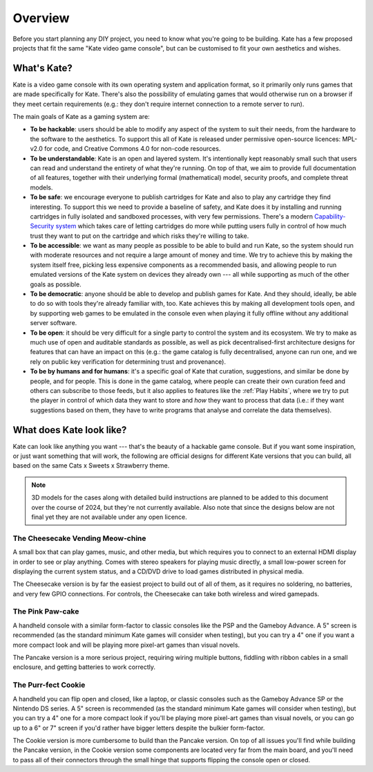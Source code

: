 Overview
========

Before you start planning any DIY project, you need to know what you're going
to be building. Kate has a few proposed projects that fit the same "Kate
video game console", but can be customised to fit your own aesthetics and
wishes.


What's Kate?
------------

Kate is a video game console with its own operating system and application
format, so it primarily only runs games that are made specifically for Kate.
There's also the possibility of emulating games that would otherwise
run on a browser if they meet certain requirements (e.g.: they don't require
internet connection to a remote server to run).

The main goals of Kate as a gaming system are:

* **To be hackable**: users should be able to modify any aspect of the system
  to suit their needs, from the hardware to the software to the aesthetics.
  To support this all of Kate is released under permissive open-source licences:
  MPL-v2.0 for code, and Creative Commons 4.0 for non-code resources.

* **To be understandable**: Kate is an open and layered system. It's intentionally
  kept reasonably small such that users can read and understand the entirety of
  what they're running. On top of that, we aim to provide full documentation of
  all features, together with their underlying formal (mathematical) model,
  security proofs, and complete threat models.

* **To be safe**: we encourage everyone to publish cartridges for Kate and also
  to play any cartridge they find interesting. To support this we need to provide
  a baseline of safety, and Kate does it by installing and running cartridges in
  fully isolated and sandboxed processes, with very few permissions. There's
  a modern `Capability-Security system <https://en.wikipedia.org/wiki/Capability-based_security>`_
  which takes care of letting cartridges do more while putting users fully in
  control of how much trust they want to put on the cartridge and which risks
  they're willing to take.

* **To be accessible**: we want as many people as possible to be able to build
  and run Kate, so the system should run with moderate resources and not require
  a large amount of money and time. We try to achieve this by making the system
  itself free, picking less expensive components as a recommended basis, and
  allowing people to run emulated versions of the Kate system on devices they
  already own --- all while supporting as much of the other goals as possible.

* **To be democratic**: anyone should be able to develop and publish games
  for Kate. And they should, ideally, be able to do so with tools they're already
  familiar with, too. Kate achieves this by making all development tools open,
  and by supporting web games to be emulated in the console even when playing
  it fully offline without any additional server software.

* **To be open**: it should be very difficult for a single party to control the
  system and its ecosystem. We try to make as much use of open and auditable
  standards as possible, as well as pick decentralised-first architecture
  designs for features that can have an impact on this (e.g.: the game catalog
  is fully decentralised, anyone can run one, and we rely on public key verification
  for determining trust and provenance).

* **To be by humans and for humans**: it's a specific goal of Kate that
  curation, suggestions, and similar be done by people, and for people.
  This is done in the game catalog, where people can create their own
  curation feed and others can subscribe to those feeds, but it also
  applies to features like the :ref:`Play Habits`, where we try to put the player
  in control of which data they want to store and *how* they want to process
  that data (i.e.: if they want suggestions based on them, they have to write
  programs that analyse and correlate the data themselves).


What does Kate look like?
-------------------------

Kate can look like anything you want --- that's the beauty of a hackable game
console. But if you want some inspiration, or just want something that will
work, the following are official designs for different Kate versions that
you can build, all based on the same Cats x Sweets x Strawberry theme.

.. note::

  3D models for the cases along with detailed build instructions are planned
  to be added to this document over the course of 2024, but they're not
  currently available. Also note that since the designs below are not final
  yet they are not available under any open licence.


The Cheesecake Vending Meow-chine
'''''''''''''''''''''''''''''''''

.. image:: img/cheesecake.png

A small box that can play games, music, and other media, but which requires
you to connect to an external HDMI display in order to see or play anything.
Comes with stereo speakers for playing music directly, a small low-power
screen for displaying the current system status, and a CD/DVD drive to load
games distributed in physical media.

The Cheesecake version is by far the easiest project to build out of all of
them, as it requires no soldering, no batteries, and very few GPIO connections.
For controls, the Cheesecake can take both wireless and wired gamepads.


The Pink Paw-cake
'''''''''''''''''

.. image:: img/pancake.png

A handheld console with a similar form-factor to classic consoles like the
PSP and the Gameboy Advance. A 5" screen is recommended (as the standard
minimum Kate games will consider when testing), but you can try a 4" one
if you want a more compact look and will be playing more pixel-art games
than visual novels.

The Pancake version is a more serious project, requiring wiring multiple
buttons, fiddling with ribbon cables in a small enclosure, and getting
batteries to work correctly.


The Purr-fect Cookie
''''''''''''''''''''

.. image:: img/cookie.png

A handheld you can flip open and closed, like a laptop, or classic consoles
such as the Gameboy Advance SP or the Nintendo DS series. A 5" screen is
recommended (as the standard minimum Kate games will consider when testing),
but you can try a 4" one for a more compact look if you'll be playing more
pixel-art games than visual novels, or you can go up to a 6" or 7" screen
if you'd rather have bigger letters despite the bulkier form-factor.

The Cookie version is more cumbersome to build than the Pancake version. On
top of all issues you'll find while building the Pancake version, in the
Cookie version some components are located very far from the main board, and
you'll need to pass all of their connectors through the small hinge that
supports flipping the console open or closed.